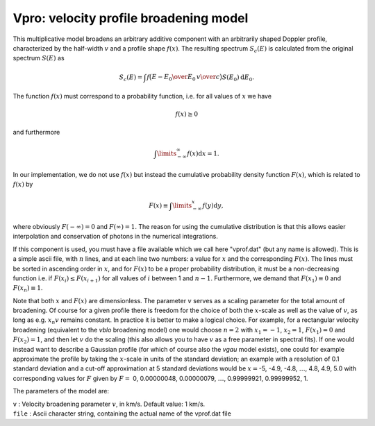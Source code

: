 Vpro: velocity profile broadening model
=======================================

This multiplicative model broadens an arbitrary additive component with
an arbitrarily shaped Doppler profile, characterized by the half-width
:math:`v` and a profile shape :math:`f(x)`. The resulting spectrum
:math:`S_c(E)` is calculated from the original spectrum :math:`S(E)` as

.. math::

   S_c(E) = \int f \bigl( {\displaystyle{ {E-E_0\over E_0}\,{v\over c} }} \bigr)
   S(E_0) {\mathrm d}E_0.

The function :math:`f(x)` must correspond to a probability function,
i.e. for all values of :math:`x` we have

.. math:: f(x)\ge 0

and furthermore

.. math:: \int\limits_{-\infty}^{\infty} f(x) {\mathrm d}x = 1.

In our implementation, we do not use :math:`f(x)` but instead the
cumulative probability density function :math:`F(x)`, which is related
to :math:`f(x)` by

.. math:: F(x)\equiv \int\limits_{-\infty}^{x} f(y){\mathrm d}y,

where obviously :math:`F(-\infty)=0` and :math:`F(\infty)=1`. The reason
for using the cumulative distribution is that this allows easier
interpolation and conservation of photons in the numerical integrations.

If this component is used, you must have a file available which we call
here "vprof.dat" (but any name is allowed). This is a simple ascii file,
with :math:`n` lines, and at each line two numbers: a value for
:math:`x` and the corresponding :math:`F(x)`. The lines must be sorted
in ascending order in :math:`x`, and for :math:`F(x)` to be a proper
probability distribution, it must be a non-decreasing function i.e. if
:math:`F(x_{i})\le F(x_{i+1})` for all values of :math:`i` between 1 and
:math:`n-1`. Furthermore, we demand that :math:`F(x_1)\equiv 0` and
:math:`F(x_n)\equiv 1`.

Note that both :math:`x` and :math:`F(x)` are dimensionless. The
parameter :math:`v` serves as a scaling parameter for the total amount
of broadening. Of course for a given profile there is freedom for the
choice of both the :math:`x`-scale as well as the value of :math:`v`, as
long as e.g. :math:`x_n v` remains constant. In practice it is better to
make a logical choice. For example, for a rectangular velocity
broadening (equivalent to the *vblo* broadening model) one would choose
:math:`n=2` with :math:`x_1=-1`, :math:`x_2=1`, :math:`F(x_1)=0` and
:math:`F(x_2)=1`, and then let :math:`v` do the scaling (this also
allows you to have :math:`v` as a free parameter in spectral fits). If
one would instead want to describe a Gaussian profile (for which of
course also the *vgau* model exists), one could for example approximate
the profile by taking the :math:`x`-scale in units of the standard
deviation; an example with a resolution of 0.1 standard deviation and a
cut-off approximation at 5 standard deviations would be :math:`x=`-5,
-4.9, -4.8, :math:`\ldots`, 4.8, 4.9, 5.0 with corresponding values for
:math:`F` given by :math:`F=` 0, 0.00000048, 0.00000079, :math:`\ldots`,
0.99999921, 0.99999952, 1.

The parameters of the model are:

| ``v`` : Velocity broadening parameter :math:`v`, in km/s. Default
  value: 1 km/s.
| ``file`` : Ascii character string, containing the actual name of the
  vprof.dat file
